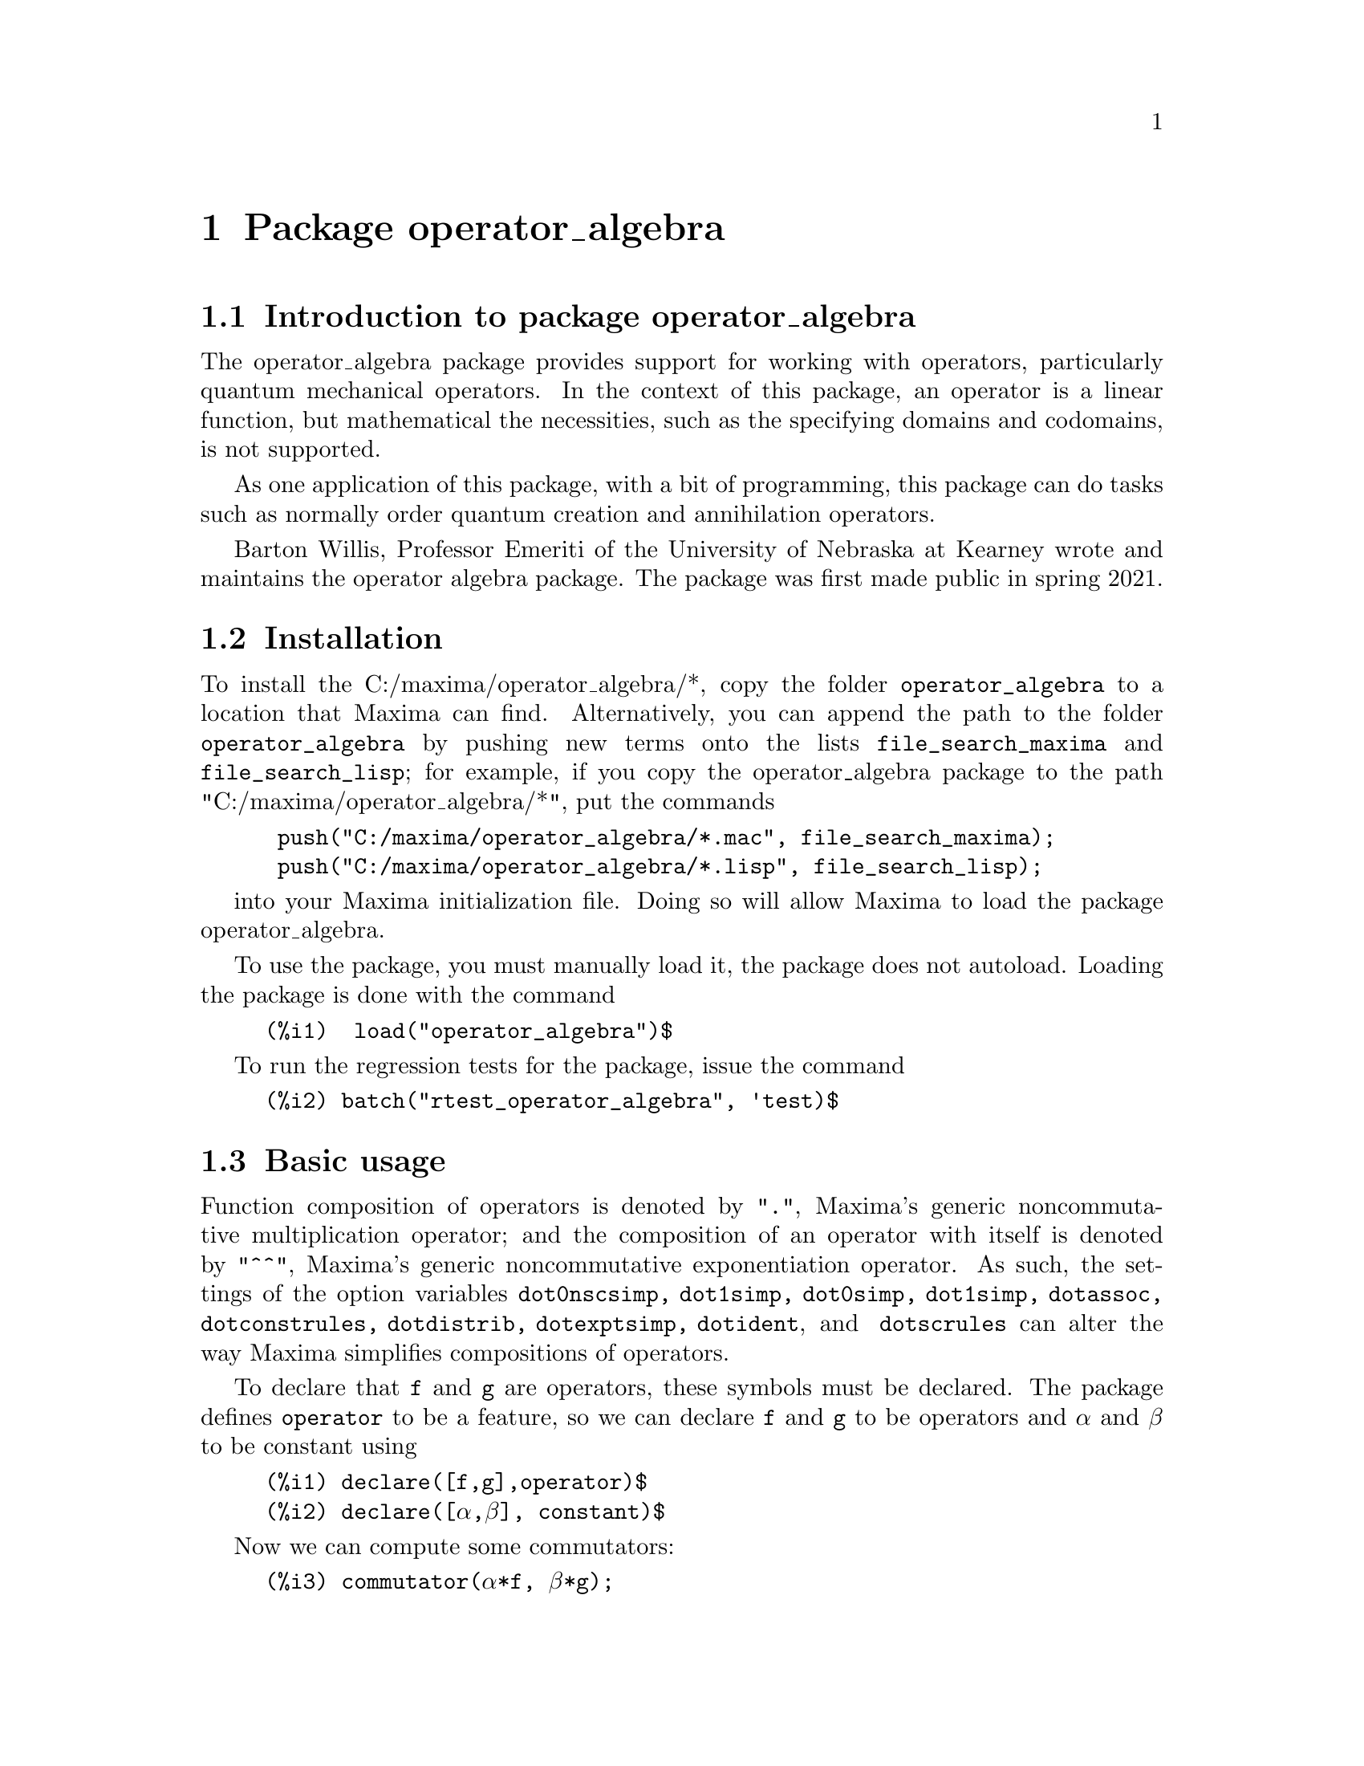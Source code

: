 \input texinfo
@settitle Package operator_algebra: A Tool for Operator Manipulation in Maxima.

@chapter Package operator_algebra


@section Introduction to package operator_algebra

The operator_algebra package provides support for working with operators, particularly
quantum mechanical operators. In the context of this package, an operator is a linear 
function, but mathematical the necessities, such as the specifying domains and codomains, is
not supported.

As one application of this package, with a bit of programming, this package can do tasks such as 
normally order quantum creation and annihilation operators.

Barton Willis, Professor Emeriti of the University of Nebraska at Kearney wrote and maintains the
operator algebra package. The package was first made public in spring 2021.

@section Installation 

To install the C:/maxima/operator_algebra/*, copy the folder @file{operator_algebra} to a location that Maxima
can find. Alternatively, you can append the path to the folder @file{operator_algebra} by pushing new 
terms onto the lists @code{file_search_maxima} and @code{file_search_lisp}; for example, if you copy
the operator_algebra package to the path "C:/maxima/operator_algebra/*", put the commands
@example
 push("C:/maxima/operator_algebra/*.mac", file_search_maxima);
 push("C:/maxima/operator_algebra/*.lisp", file_search_lisp);
@end example
into your Maxima initialization file. Doing so will allow Maxima to load the package operator_algebra.

To use the package, you must manually load it, the package does not autoload. Loading the package is done 
with the command
@example
(%i1)  load("operator_algebra")$
@end example
To run the regression tests for the package, issue the command
@example
(%i2) batch("rtest_operator_algebra", 'test)$
@end example

@section Basic usage

Function composition of operators is denoted by @code{"."}, Maxima's generic noncommutative 
multiplication operator; and the composition of an operator with itself is denoted by @code{"^^"},
Maxima's generic noncommutative exponentiation operator. As such, the settings of the option
variables @code{dot0nscsimp, dot1simp, dot0simp,  dot1simp,  dotassoc,  dotconstrules, dotdistrib,
dotexptsimp,  dotident}, and @code{ dotscrules} can alter the way Maxima simplifies compositions of 
operators.

To declare that @code{f} and @code{g} are operators, these symbols must be declared. The package
defines @code{operator} to be a feature, so we can declare @code{f} and @code{g} to be operators
and @code{α} and @code{β} to be constant using

@example
(%i1)	declare([f,g],operator)$
(%i2)	declare([α,β], constant)$
@end example

Now we can compute some commutators:

@example
(%i3)	commutator(α*f, β*g);
(%o3)	α*β*(f . g)-α*β*(g . f)

(%i4)	commutator(f, f);
(%o4)	0

(%i5)	commutator(f,f^^2);
(%o5)	0

(%i6)	commutator(f + g, g);
(%o6)	-(g . (g+f))+g^^2+f . g

(%i7)	expand(%);
(%o7)	f . g - g . f
@end example
In the last example, we see that a user must sometimes manually use @code{expand} to fully 
simplify operators. As an alternative to manually expanding, a user can set the value
of the option variable @code{dotdistrib} to true:

@example
(%i8)	block([dotdistrib : true], commutator(f +g, g));
(%o8)	f . g - g . f
@end example

We can give an operator a formula by using @code{put}. For example, to define an operator @code{Dx}
that differentiates with respect to @code{x} and an operator @code{X} that multiplies an expression
by @code{X}, we first need to declare @code{Dx} and @code{X} to be operators; after that we can
define formulas for them using @code{put}:

@example
(%i1)	declare(Dx, operator, X, operator)$

(%i2)	put(Dx, lambda([q], diff(q,x)), 'formula);
(%o2)	lambda([q],'diff(q,x,1))

(%i3)	put(X, lambda([q],  x*q), 'formula);
(%o3)	lambda([q],x*q)
@end example
The function @code{operator_apply} applies a function to an argument:
@example
(%i4)	operator_apply(Dx, x^2);
(%o4)	Dx(x^2)
@end example
To use the formula for @code{Dx}, use the function @code{operator_express}:
@example
(%i5)	operator_express(%);
(%o5)	2*x
@end example
Finally, an example that uses both operators @code{Dx} and @code{X}:
@example
(%i6)	operator_apply(X.Dx.X, x^2);
(%o6)	X(Dx(X(x^2)))

(%i7)	operator_express(%);
(%o7)	3*x^3
@end example

In output %o6 above, we see that @code{operator_apply} effectively changes the dotted notation
for function composition (in this case @code{X.Dx.X}) to traditional parenthesized function
notation @code{X(Dx(X(x^2)))}. The traditional notation allows us to use the @code{simplifying}
package to define an operator as a simplifying function. (The source code for the @code{simplifying}
package has some user documentation and some examples, but there is no other documentation for
this package.)

We start by loading the @code{simplifying} and defining predicates that detect if the main operator
of an expression is @code{Dx} or @code{X}. 
@example
(%i1)	load(simplifying)$
(%i2)	Dx_p(e) := not mapatom(e) and inpart(e,0) = 'Dx$
(%i3)	X_p(e) := not mapatom(e) and inpart(e,0) = 'X$
@end example
After that, we can define a simplification function for @code{Dx} that applies the rule 
@code{ Dx . X = Dx + X.Dx} that moves all the derivative operators to the right of all 
multiplication operators @code{X}; our code is
@example
(%i4)	simp_Dx (e) := block([],
	    /* Dx . X = Dx + X.Dx */
	    if X_p(e) then (
	        Dx(first(e)) + X(Dx(first(e))))
	   else simpfuncall(Dx,e))$
	    
(%i5)	simplifying('Dx, 'simp_Dx)$

@end example
Some simple examples
@example
(%i6)	operator_simp(Dx .X);
(%o6)	X . Dx+Dx

(%i7)	block([dotdistrib : true], operator_simp(Dx . X^^2 - X^^2 . Dx));
(%o7)	2*(X . Dx)+Dx
@end example

@section Functions and Variables for operator_algebra

@heading Predicates
The @code{operator_algebra} package defines a predicate @code{operatorp} for detecting if a symbol is a declared operator as well
as five general purpose predicates @code{exptp, ncexptp, nctimesp, timesp}, and @code{plusp} that return @code{true} if and
only if the main operator of a Maxima expression is @code{^, ^^, .,} and @code{+}, respectively.

@deffn {Function} exptp (@code{e})

The function call @code{exptp(e)} returns true if the operator of the expression @code{e} is 
@code{^}; otherwise it returns false. The main operator of an expression is determined by the Maxima function @code{inpart}, not @code{part}.
@end deffn

@strong{Examples}

@example
(%i1)	exptp(x);
(%o1)	false

(%i2)	exptp(x^2);
(%o2)	true
@end example


@deffn {Function} ncexptp (@code{e})

The function call @code{ncexptp(e)} returns true if the operator of the expression @code{e} is 
@code{^^}; otherwise it returns false. The main operator of an expression is determined by the Maxima 
function @code{inpart}, not @code{part}.
@end deffn

@strong{Examples}

@example
(%i1)	ncexptp(x^2);
(%o1)	false

(%i2)	ncexptp(x^^2);
(%o2)	true
@end example

@deffn {Function} nctimesp (@code{e})

The function call @code{nctimesp(e)} returns true if the operator of the expression @code{e} is 
@code{.}; otherwise it returns false. The main operator of an expression is determined by the Maxima 
function @code{inpart}, not @code{part}.
@end deffn

@strong{Examples}

@example
(%i1)	nctimesp(x * y);
(%o1)	false

(%i2)	nctimesp(x . y);
(%o2)	true
@end example

@deffn {Function} timesp (@code{e})

The function call @code{timesp(e)} returns true if the operator of the expression @code{e} is 
@code{*}; otherwise it returns false. The main operator of an expression is determined by the Maxima 
function @code{inpart}, not @code{part}.
@end deffn

@strong{Examples}

@example
(%i1)	timesp(x * y);
(%o1)	true

(%i2)	timesp(x . y);
(%o2)	false
@end example

@deffn {Function} plusp (@code{e})

The function call @code{plusp(e)} returns true if the operator of the expression @code{e} is 
@code{+}; otherwise it returns false. The main operator of an expression is determined by the Maxima 
function @code{inpart}, not @code{part}.
@end deffn

@strong{Examples}
@example
(%i1)	plusp(1);
(%o1)	false

(%i2)	plusp(1+x);
(%o2)	true
@end example

@heading Functions

@deffn {Function} operator_adjoint (@code{e})

The function call @code{operator_adjoint (e)} returns the operator algebra adjoint of @code{e}. In Quantum 
Mechanics, the adjoint is generally known as the @emph{hermitian conjugate}.

@end deffn

The operator adjoint is a @emph{simplifying function}. The operator adjoint of and operator returns 
an @code{operator_adjoint} nounform; for example
@example
(%i1)	declare(F,operator,G, operator)$

(%i2)	operator_adjoint(F);
(%o2)	operator_adjoint(F)
@end example

The operator adjoint is an involution, that is the operator adjoint is its own inverse:
@example
(%i3)	operator_adjoint(%);
(%o3)	F
@end example


To tell Maxima, that the adjoint of @code{F} is @code{G}, use a @code{put} statement:
@example
(%i4)	(put(F,G, operator_adjoint),put(G,F, operator_adjoint))$
@end example

The adjoint is additive
@example
(%i5)	operator_adjoint(2*F - 5*G);
(%o5)	2*G-5*F

(%i6)	operator_adjoint(P .Q);
(%o6)	Q . P

(%i7)	operator_adjoint(F^^2);
(%o7)	G^^2
@end example

The adjoint of a complex number is the complex conjugate of the number; for a matrix, 
it is the transpose of the element-wise adjoint of the matrix:

@example
(%i8)	operator_adjoint(2+%i);
(%o8)	2-%i
(%i11)	operator_adjoint(matrix([1,%i, 3],[4,5,6]));
(%o11)	matrix([1, 4], [-%i, 5], [3, 6])

(%i12)	operator_adjoint(matrix([0,F],[G,0]));
(%o12)	matrix([0, F], [G, 0])
@end example

@deffn operator_simp (@code{e})

For an operator @code{e} in dot form, the function call @code{operator_simp(e)} returns a simplified version
the operator @code{e}. Unless a user has defined simplification rules for the constitute parts of the
operator @code{e}, no simplification will occur.
@end deffn 

@emph{Examples}

In this example we'll define Quantum position and momentum operators @code{Q} and @code{P}, respectively.
And we'll define a simplification rule that orders the position operators to be before the momentum operators.
We start by declaring @code{P} and @code{Q} to be operators. The Planck constant divided by @code{2 π}, denoted
as @code{ħ} needs to be declared to be a constant.
@example
(%i1) declare([P,Q],operator)$

(%i2) declare(ħ,constant)$

@end example
Now we define @code{P} to be a simplifying function and we implement the rule @code{P Q --> Q P  - %i*ħ}
@example
(%i3) /* Implement the rule P Q --> Q P  - %i*ħ */
simp_P(e) :=
  if Q_p(e) then Q(P(first(e))) - %i*ħ*first(e)
  else simpfuncall('P,e)$

(%i4) simplifying('P, 'simp_P)$
@end example
We end with a simple test:
@example
(%i5) operator_simp(Q^^4 . P^^2 - P^^2 . Q^^4);
(%o5) 8*%i*ħ*Q^^3 . P+12*ħ^2*Q^^2
@end example



@deffn {Function} dot_form (@code{e})

The function call @code{dot_form(e)} converts an expression @code{e} from a parenthesized functional form to 
a ``dot form.''
@end deffn

@emph{Examples}
Assuming @code{F} and @code{G} are declared operators, we have 

@example
(%i1)	dot_form(F(G(x)));
(%o1)	F . G . x

(%i2)	dot_form(F(F(x)) - F(G(x)));
(%o2)	F^^2 . x-F . G . x
@end example

@deffn {Function} operatorp (e)

The function call @code{operatorp (e)} returns true if the input 
@code{e} is a declared operator; otherwise it returns false.

@end deffn

@strong{Examples}
@example
@group
(%i1)	operatorp(q);
(%o1)	true

(%i2)	declare(q,operator);
(%o2)	done

(%i3)	operatorp(q);
(%o3)	true
@end group

The predicate @code{operatorp} does @emph{not} recognize linear combinations or compositions of operators to 
be an operator; for example

@group
(%i4)	operatorp(5*q);
(%o4)	false
@end group
@end example

@deffn {Function} commutator (@code{f,g})

The function call @code{commutator(f,g)} returns @code{operator_simp(f.g - g.f)}. 
@end deffn



@bye

